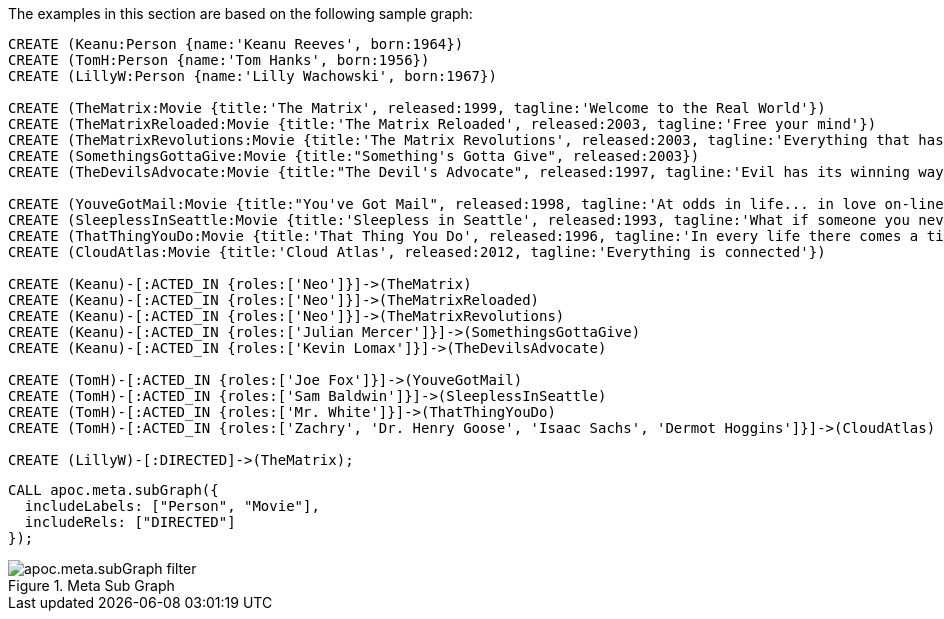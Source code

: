 The examples in this section are based on the following sample graph:

[source,cypher]
----
CREATE (Keanu:Person {name:'Keanu Reeves', born:1964})
CREATE (TomH:Person {name:'Tom Hanks', born:1956})
CREATE (LillyW:Person {name:'Lilly Wachowski', born:1967})

CREATE (TheMatrix:Movie {title:'The Matrix', released:1999, tagline:'Welcome to the Real World'})
CREATE (TheMatrixReloaded:Movie {title:'The Matrix Reloaded', released:2003, tagline:'Free your mind'})
CREATE (TheMatrixRevolutions:Movie {title:'The Matrix Revolutions', released:2003, tagline:'Everything that has a beginning has an end'})
CREATE (SomethingsGottaGive:Movie {title:"Something's Gotta Give", released:2003})
CREATE (TheDevilsAdvocate:Movie {title:"The Devil's Advocate", released:1997, tagline:'Evil has its winning ways'})

CREATE (YouveGotMail:Movie {title:"You've Got Mail", released:1998, tagline:'At odds in life... in love on-line.'})
CREATE (SleeplessInSeattle:Movie {title:'Sleepless in Seattle', released:1993, tagline:'What if someone you never met, someone you never saw, someone you never knew was the only someone for you?'})
CREATE (ThatThingYouDo:Movie {title:'That Thing You Do', released:1996, tagline:'In every life there comes a time when that thing you dream becomes that thing you do'})
CREATE (CloudAtlas:Movie {title:'Cloud Atlas', released:2012, tagline:'Everything is connected'})

CREATE (Keanu)-[:ACTED_IN {roles:['Neo']}]->(TheMatrix)
CREATE (Keanu)-[:ACTED_IN {roles:['Neo']}]->(TheMatrixReloaded)
CREATE (Keanu)-[:ACTED_IN {roles:['Neo']}]->(TheMatrixRevolutions)
CREATE (Keanu)-[:ACTED_IN {roles:['Julian Mercer']}]->(SomethingsGottaGive)
CREATE (Keanu)-[:ACTED_IN {roles:['Kevin Lomax']}]->(TheDevilsAdvocate)

CREATE (TomH)-[:ACTED_IN {roles:['Joe Fox']}]->(YouveGotMail)
CREATE (TomH)-[:ACTED_IN {roles:['Sam Baldwin']}]->(SleeplessInSeattle)
CREATE (TomH)-[:ACTED_IN {roles:['Mr. White']}]->(ThatThingYouDo)
CREATE (TomH)-[:ACTED_IN {roles:['Zachry', 'Dr. Henry Goose', 'Isaac Sachs', 'Dermot Hoggins']}]->(CloudAtlas)

CREATE (LillyW)-[:DIRECTED]->(TheMatrix);
----

[source,cypher]
----
CALL apoc.meta.subGraph({
  includeLabels: ["Person", "Movie"],
  includeRels: ["DIRECTED"]
});
----

image::apoc.meta.subGraph-filter.png[title="Meta Sub Graph"]
